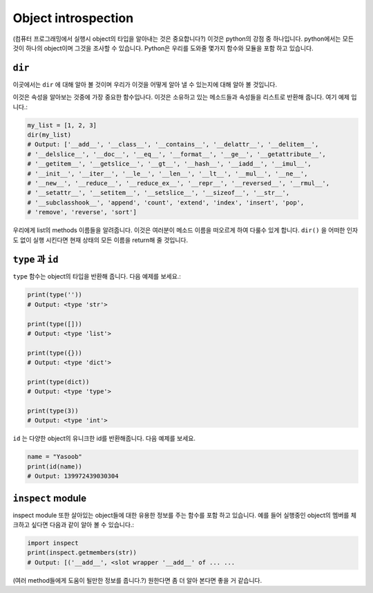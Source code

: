 Object introspection
--------------------

(컴퓨터 프로그래밍에서 실행시 object의 타입을 알아내는 것은 중요합니다?)
이것은 python의 강점 중 하나입니다. python에서는 모든것이 하나의 object이며
그것을 조사할 수 있습니다. Python은 우리를 도와줄 몇가지 함수와 모듈을 포함
하고 있습니다.

``dir``
^^^^^^^^^^^

이곳에서는 ``dir`` 에 대해 알아 볼 것이며 우리가 이것을 어떻게 알아 낼 수
있는지에 대해  알아 볼 것입니다. 

이것은 속성을 알아보는 것중에 가장 중요한 함수입나다. 이것은 소유하고 있는
메소드들과 속성들을 리스트로 반환해 줍니다. 
여기 예제 입니다.:

.. code:: python

    my_list = [1, 2, 3]
    dir(my_list)
    # Output: ['__add__', '__class__', '__contains__', '__delattr__', '__delitem__',
    # '__delslice__', '__doc__', '__eq__', '__format__', '__ge__', '__getattribute__',
    # '__getitem__', '__getslice__', '__gt__', '__hash__', '__iadd__', '__imul__',
    # '__init__', '__iter__', '__le__', '__len__', '__lt__', '__mul__', '__ne__',
    # '__new__', '__reduce__', '__reduce_ex__', '__repr__', '__reversed__', '__rmul__',
    # '__setattr__', '__setitem__', '__setslice__', '__sizeof__', '__str__',
    # '__subclasshook__', 'append', 'count', 'extend', 'index', 'insert', 'pop',
    # 'remove', 'reverse', 'sort']

우리에게 list의 methods 이름들을 알려줍니다. 이것은 여러분이 메소드 이름을
떠오르게 하여 다룰수 있게 합니다. ``dir()`` 을 어떠한 인자도 없이 실행 시킨다면
현재 상태의 모든 이름을 return해 줄 것입니다.

``type`` 과 ``id``
^^^^^^^^^^^^^^^^^^^^

``type`` 함수는 object의 타입을 반환해 줍니다.
다음 예제를 보세요.:

.. code:: python

    print(type(''))
    # Output: <type 'str'>

    print(type([]))
    # Output: <type 'list'>

    print(type({}))
    # Output: <type 'dict'>

    print(type(dict))
    # Output: <type 'type'>

    print(type(3))
    # Output: <type 'int'>

``id`` 는 다양한 object의 유니크한 id를 반환해줍니다. 
다음 예제를 보세요.

.. code:: python

    name = "Yasoob"
    print(id(name))
    # Output: 139972439030304

``inspect`` module
^^^^^^^^^^^^^^^^^^^^^^
inspect module 또한 살아있는 object들에 대한 유용한 정보를 주는 함수를 포함
하고 있습니다. 예를 들어 실행중인 object의 멤버를 체크하고 싶다면 다음과 같이
알아 볼 수 있습니다.:

.. code:: python

    import inspect
    print(inspect.getmembers(str))
    # Output: [('__add__', <slot wrapper '__add__' of ... ...

(여러 method들에게 도움이 될만한 정보를 줍니다.?)
원한다면 좀 더 알아 본다면 좋을 거 같습니다.
